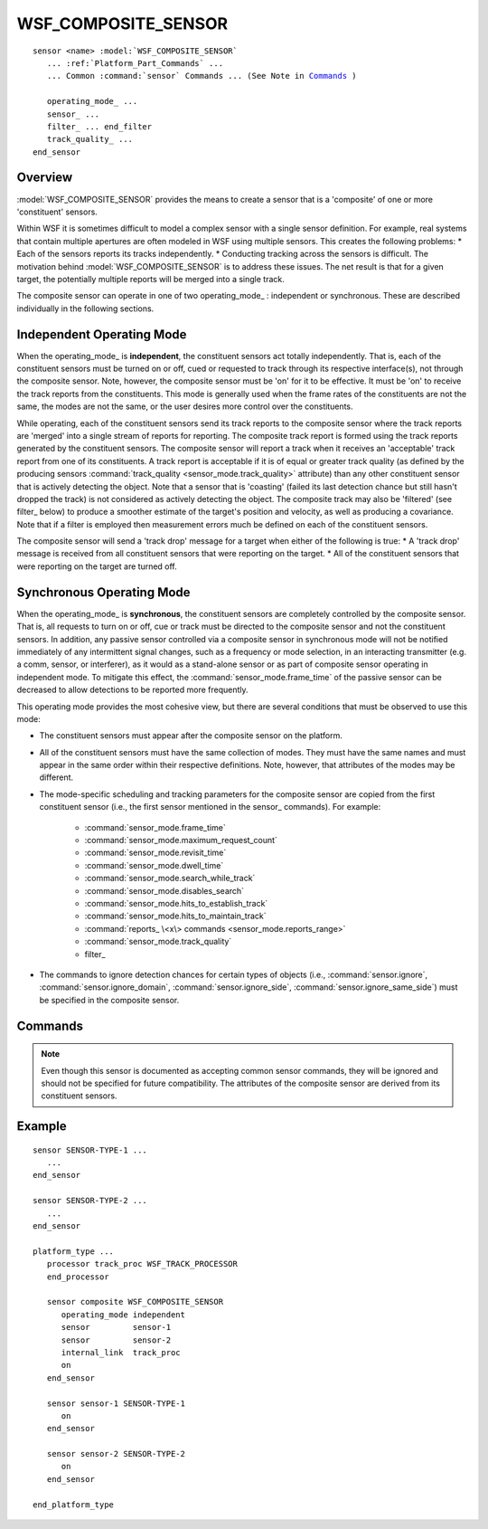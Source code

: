 .. ****************************************************************************
.. CUI
..
.. The Advanced Framework for Simulation, Integration, and Modeling (AFSIM)
..
.. The use, dissemination or disclosure of data in this file is subject to
.. limitation or restriction. See accompanying README and LICENSE for details.
.. ****************************************************************************

WSF_COMPOSITE_SENSOR
--------------------

.. model:: sensor WSF_COMPOSITE_SENSOR
   
.. parsed-literal::

   sensor <name> :model:`WSF_COMPOSITE_SENSOR`
      ... :ref:`Platform_Part_Commands` ...
      ... Common :command:`sensor` Commands ... (See Note in Commands_ )

      operating_mode_ ...
      sensor_ ...
      filter_ ... end_filter
      track_quality_ ...
   end_sensor
   
Overview
========

:model:`WSF_COMPOSITE_SENSOR` provides the means to create a sensor that is a 'composite' of one or more 'constituent'
sensors.

Within WSF it is sometimes difficult to model a complex sensor with a single sensor definition. For example, real
systems that contain multiple apertures are often modeled
in WSF using multiple sensors. This creates the following problems:
* Each of the sensors reports its tracks independently.
* Conducting tracking across the sensors is difficult.
The motivation behind :model:`WSF_COMPOSITE_SENSOR` is to address these issues. The net result is that for a given target,
the potentially multiple reports will be merged into a single track.

The composite sensor can operate in one of two operating_mode_ :  independent or synchronous. These
are described individually in the following sections.

Independent Operating Mode
==========================

When the operating_mode_ is **independent**, the constituent sensors act totally independently. That is, each of
the constituent sensors must be turned on or off, cued or requested to track through its respective interface(s), not
through the composite sensor. Note, however, the composite sensor must be 'on' for it to be effective. It must be 'on'
to receive the track reports from the constituents. This mode is generally used when the frame rates of the
constituents are not the same, the modes are not the same, or the user desires more control over the constituents.

While operating, each of the constituent sensors send its track reports to the composite sensor where the track reports
are 'merged' into a single stream of reports for reporting. The composite track report is formed using the track
reports generated by the constituent sensors. The composite sensor will report a track when it receives an 'acceptable'
track report from one of its constituents. A track report is acceptable if it is of equal or greater track quality (as
defined by the producing sensors :command:`track_quality <sensor_mode.track_quality>` attribute) than any other constituent sensor that is
actively detecting the object. Note that a sensor that is 'coasting' (failed its last detection chance but still hasn't
dropped the track) is not considered as actively detecting the object. The composite track may also be 'filtered' (see
filter_ below) to produce a smoother estimate of the target's position and velocity, as well as producing a
covariance. Note that if a filter is employed then measurement errors much be defined on each of the constituent
sensors.

The composite sensor will send a 'track drop' message for a target when either of the following is true:
* A 'track drop' message is received from all constituent sensors that were reporting on the target.
* All of the constituent sensors that were reporting on the target are turned off.

Synchronous Operating Mode
==========================

When the operating_mode_ is **synchronous**, the constituent sensors are completely controlled by the composite
sensor. That is, all requests to turn on or off, cue or track must be directed to the composite sensor and not the
constituent sensors. In addition, any passive sensor controlled via a composite sensor in synchronous mode will not be 
notified immediately of any intermittent signal changes, such as a frequency or mode selection, in an interacting transmitter (e.g. a comm,
sensor, or interferer), as it would as a stand-alone sensor or as part of composite sensor operating in independent mode. To mitigate
this effect, the :command:`sensor_mode.frame_time` of the passive sensor can be decreased to allow detections to be reported 
more frequently.

This operating mode provides the most cohesive view, but there are several conditions that must be observed to use this
mode:

* The constituent sensors must appear after the composite sensor on the platform.
* All of the constituent sensors must have the same collection of modes. They must have the same names and must appear
  in the same order within their respective definitions. Note, however, that attributes of the modes may be different.
* The mode-specific scheduling and tracking parameters for the composite sensor are copied from the first constituent
  sensor (i.e., the first sensor mentioned in the sensor_ commands). For example:

   * :command:`sensor_mode.frame_time`
   * :command:`sensor_mode.maximum_request_count`
   * :command:`sensor_mode.revisit_time`
   * :command:`sensor_mode.dwell_time`
   * :command:`sensor_mode.search_while_track`
   * :command:`sensor_mode.disables_search`
   * :command:`sensor_mode.hits_to_establish_track`
   * :command:`sensor_mode.hits_to_maintain_track`
   * :command:`reports_ \<x\> commands <sensor_mode.reports_range>`
   * :command:`sensor_mode.track_quality`
   * filter_

* The commands to ignore detection chances for certain types of objects (i.e., :command:`sensor.ignore`,
  :command:`sensor.ignore_domain`, :command:`sensor.ignore_side`, :command:`sensor.ignore_same_side`) must be specified in the composite
  sensor.

.. block:: WSF_COMPOSITE_SENSOR

Commands
========

.. note::

   Even though this sensor is documented as accepting common sensor commands, they will be ignored and
   should not be specified for future compatibility. The attributes of the composite sensor are derived from its
   constituent sensors.

.. command:: operating_mode independent
   
   Defines how the constituent sensors are managed.
   
   **independent**
      The constituent sensors operate independently.
   
   **synchronous**
      The constituent sensors operate synchronously with the composite sensor.
   
   Default: None - this must be provided.

.. command:: sensor <sensor-name>
   
   Defines the name of a constituent sensor. This command must be repeated one or more times specifying the names of the
   'constituent' sensors that make up the 'composite' sensor. In general, all of the constituent sensors should be of the
   same general type. At the current time the sensors should be a type that reports tracks (WSF_RADAR_SENSOR,
   WSF_IRST_SENSOR, WSF_PASSIVE_SENSOR).
   
   .. note::
   
      The sensor definitions of the composite sensor should not include 'internal_link' commands. The
      constituent sensors will be automatically linked to the composite sensor as required.

.. command:: filter <filter-type> ... end_filter
   
   Defines a filter to be applied to the stream of tracks for a target when the operating_mode_ is **independent**.
   
   Default: none

   .. note::
   
      If a filter is employed then measurement errors must be defined on each of the constituent sensors.
   
   .. note::
   
      This command must appear **after** the operating_mode_ command.

.. command:: track_quality [ 0 .. 1 ]
   
   Specifies the track quality to be assigned to the composite tracks produced by this sensor when the
   operating_mode_ is **independent**. This value is used only if it is greater than zero. If the value is zero then
   the track quality for the constituent tracks will be used.
   
   Default: 0.0 (Use the track quality from the constituent tracks.)

Example
=======

::

   sensor SENSOR-TYPE-1 ...
      ...
   end_sensor

   sensor SENSOR-TYPE-2 ...
      ...
   end_sensor

   platform_type ...
      processor track_proc WSF_TRACK_PROCESSOR
      end_processor

      sensor composite WSF_COMPOSITE_SENSOR
         operating_mode independent
         sensor         sensor-1
         sensor         sensor-2
         internal_link  track_proc
         on
      end_sensor

      sensor sensor-1 SENSOR-TYPE-1
         on
      end_sensor

      sensor sensor-2 SENSOR-TYPE-2
         on
      end_sensor

   end_platform_type

